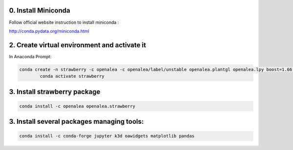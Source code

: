 0. Install Miniconda
--------------------

Follow official website instruction to install miniconda :

http://conda.pydata.org/miniconda.html

2. Create virtual environment and activate it
---------------------------------------------

In Anaconda Prompt:

.. code:: shell

  conda create -n strawberry -c openalea -c openalea/label/unstable openalea.plantgl openalea.lpy boost=1.66 openalea.mtg
          conda activate strawberry

3. Install strawberry package
------------------------------

.. code:: shell

  conda install -c openalea openalea.strawberry

3. Install several packages managing tools:
-------------------------------------------

.. code:: shell

	conda install -c conda-forge jupyter k3d oawidgets matplotlib pandas